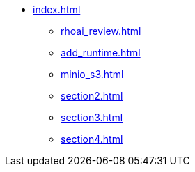 * xref:index.adoc[]
** xref:rhoai_review.adoc[]
** xref:add_runtime.adoc[]
** xref:minio_s3.adoc[]
** xref:section2.adoc[]
** xref:section3.adoc[]
** xref:section4.adoc[]